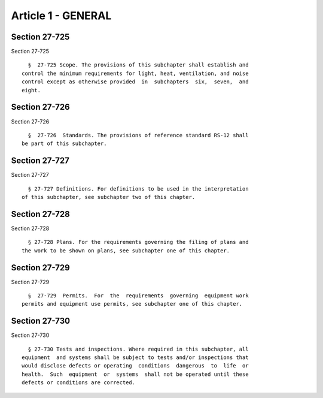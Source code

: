 Article 1 - GENERAL
===================

Section 27-725
--------------

Section 27-725 ::    
        
     
        §  27-725 Scope. The provisions of this subchapter shall establish and
      control the minimum requirements for light, heat, ventilation, and noise
      control except as otherwise provided  in  subchapters  six,  seven,  and
      eight.
    
    
    
    
    
    
    

Section 27-726
--------------

Section 27-726 ::    
        
     
        §  27-726  Standards. The provisions of reference standard RS-12 shall
      be part of this subchapter.
    
    
    
    
    
    
    

Section 27-727
--------------

Section 27-727 ::    
        
     
        § 27-727 Definitions. For definitions to be used in the interpretation
      of this subchapter, see subchapter two of this chapter.
    
    
    
    
    
    
    

Section 27-728
--------------

Section 27-728 ::    
        
     
        § 27-728 Plans. For the requirements governing the filing of plans and
      the work to be shown on plans, see subchapter one of this chapter.
    
    
    
    
    
    
    

Section 27-729
--------------

Section 27-729 ::    
        
     
        §  27-729  Permits.  For  the  requirements  governing  equipment work
      permits and equipment use permits, see subchapter one of this chapter.
    
    
    
    
    
    
    

Section 27-730
--------------

Section 27-730 ::    
        
     
        § 27-730 Tests and inspections. Where required in this subchapter, all
      equipment  and systems shall be subject to tests and/or inspections that
      would disclose defects or operating  conditions  dangerous  to  life  or
      health.  Such  equipment  or  systems  shall not be operated until these
      defects or conditions are corrected.
    
    
    
    
    
    
    

